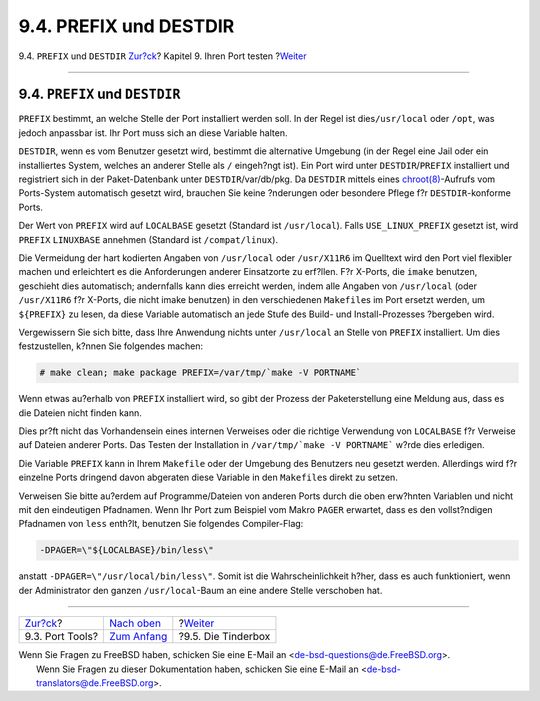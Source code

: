 =======================
9.4. PREFIX und DESTDIR
=======================

.. raw:: html

   <div class="navheader">

9.4. ``PREFIX`` und ``DESTDIR``
`Zur?ck <testing-porttools.html>`__?
Kapitel 9. Ihren Port testen
?\ `Weiter <testing-tinderbox.html>`__

--------------

.. raw:: html

   </div>

.. raw:: html

   <div class="sect1">

.. raw:: html

   <div class="titlepage" xmlns="">

.. raw:: html

   <div>

.. raw:: html

   <div>

9.4. ``PREFIX`` und ``DESTDIR``
-------------------------------

.. raw:: html

   </div>

.. raw:: html

   </div>

.. raw:: html

   </div>

``PREFIX`` bestimmt, an welche Stelle der Port installiert werden soll.
In der Regel ist dies\ ``/usr/local`` oder ``/opt``, was jedoch
anpassbar ist. Ihr Port muss sich an diese Variable halten.

``DESTDIR``, wenn es vom Benutzer gesetzt wird, bestimmt die alternative
Umgebung (in der Regel eine Jail oder ein installiertes System, welches
an anderer Stelle als ``/`` eingeh?ngt ist). Ein Port wird unter
``DESTDIR``/``PREFIX`` installiert und registriert sich in der
Paket-Datenbank unter ``DESTDIR``/var/db/pkg. Da ``DESTDIR`` mittels
eines
`chroot(8) <http://www.FreeBSD.org/cgi/man.cgi?query=chroot&sektion=8>`__-Aufrufs
vom Ports-System automatisch gesetzt wird, brauchen Sie keine ?nderungen
oder besondere Pflege f?r ``DESTDIR``-konforme Ports.

Der Wert von ``PREFIX`` wird auf ``LOCALBASE`` gesetzt (Standard ist
``/usr/local``). Falls ``USE_LINUX_PREFIX`` gesetzt ist, wird ``PREFIX``
``LINUXBASE`` annehmen (Standard ist ``/compat/linux``).

Die Vermeidung der hart kodierten Angaben von ``/usr/local`` oder
``/usr/X11R6`` im Quelltext wird den Port viel flexibler machen und
erleichtert es die Anforderungen anderer Einsatzorte zu erf?llen. F?r
X-Ports, die ``imake`` benutzen, geschieht dies automatisch; andernfalls
kann dies erreicht werden, indem alle Angaben von ``/usr/local`` (oder
``/usr/X11R6`` f?r X-Ports, die nicht imake benutzen) in den
verschiedenen ``Makefile``\ s im Port ersetzt werden, um ``${PREFIX}``
zu lesen, da diese Variable automatisch an jede Stufe des Build- und
Install-Prozesses ?bergeben wird.

Vergewissern Sie sich bitte, dass Ihre Anwendung nichts unter
``/usr/local`` an Stelle von ``PREFIX`` installiert. Um dies
festzustellen, k?nnen Sie folgendes machen:

.. code:: screen

    # make clean; make package PREFIX=/var/tmp/`make -V PORTNAME`

Wenn etwas au?erhalb von ``PREFIX`` installiert wird, so gibt der
Prozess der Paketerstellung eine Meldung aus, dass es die Dateien nicht
finden kann.

Dies pr?ft nicht das Vorhandensein eines internen Verweises oder die
richtige Verwendung von ``LOCALBASE`` f?r Verweise auf Dateien anderer
Ports. Das Testen der Installation in ``/var/tmp/`make -V PORTNAME```
w?rde dies erledigen.

Die Variable ``PREFIX`` kann in Ihrem ``Makefile`` oder der Umgebung des
Benutzers neu gesetzt werden. Allerdings wird f?r einzelne Ports
dringend davon abgeraten diese Variable in den ``Makefile``\ s direkt zu
setzen.

Verweisen Sie bitte au?erdem auf Programme/Dateien von anderen Ports
durch die oben erw?hnten Variablen und nicht mit den eindeutigen
Pfadnamen. Wenn Ihr Port zum Beispiel vom Makro ``PAGER`` erwartet, dass
es den vollst?ndigen Pfadnamen von ``less`` enth?lt, benutzen Sie
folgendes Compiler-Flag:

.. code:: programlisting

    -DPAGER=\"${LOCALBASE}/bin/less\"

anstatt ``-DPAGER=\"/usr/local/bin/less\"``. Somit ist die
Wahrscheinlichkeit h?her, dass es auch funktioniert, wenn der
Administrator den ganzen ``/usr/local``-Baum an eine andere Stelle
verschoben hat.

.. raw:: html

   </div>

.. raw:: html

   <div class="navfooter">

--------------

+----------------------------------------+--------------------------------+------------------------------------------+
| `Zur?ck <testing-porttools.html>`__?   | `Nach oben <testing.html>`__   | ?\ `Weiter <testing-tinderbox.html>`__   |
+----------------------------------------+--------------------------------+------------------------------------------+
| 9.3. Port Tools?                       | `Zum Anfang <index.html>`__    | ?9.5. Die Tinderbox                      |
+----------------------------------------+--------------------------------+------------------------------------------+

.. raw:: html

   </div>

| Wenn Sie Fragen zu FreeBSD haben, schicken Sie eine E-Mail an
  <de-bsd-questions@de.FreeBSD.org\ >.
|  Wenn Sie Fragen zu dieser Dokumentation haben, schicken Sie eine
  E-Mail an <de-bsd-translators@de.FreeBSD.org\ >.
